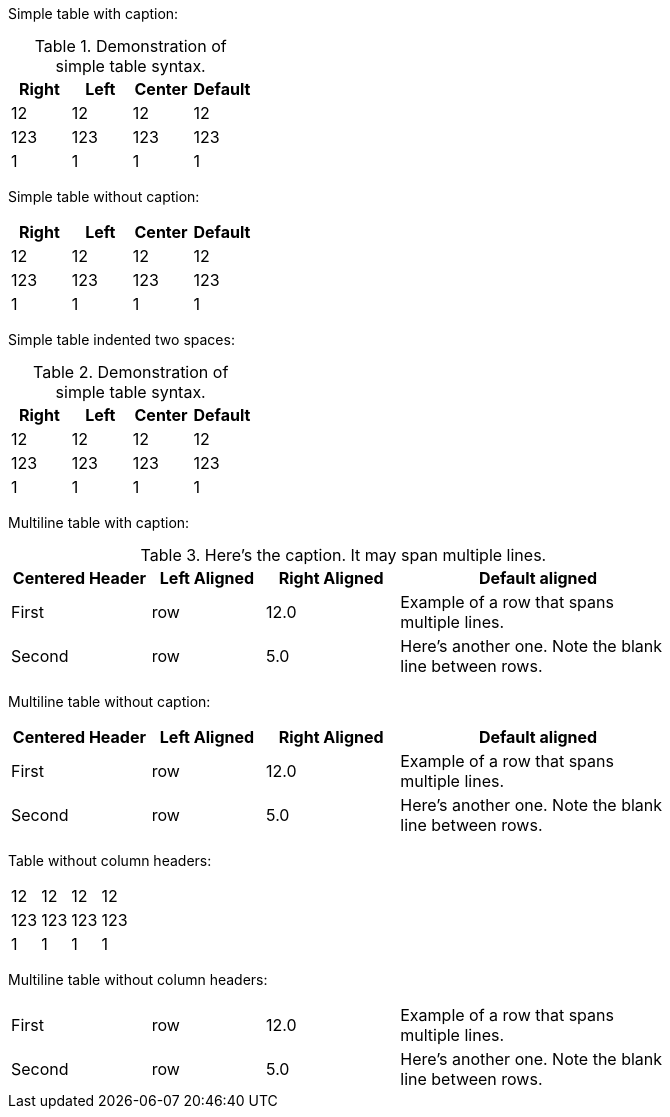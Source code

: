 Simple table with caption:

.Demonstration of simple table syntax.
[cols=">,<,^,",options="header",]
|============================
|Right |Left |Center |Default
|12 |12 |12 |12
|123 |123 |123 |123
|1 |1 |1 |1
|============================

Simple table without caption:

[cols=">,<,^,",options="header",]
|============================
|Right |Left |Center |Default
|12 |12 |12 |12
|123 |123 |123 |123
|1 |1 |1 |1
|============================

Simple table indented two spaces:

.Demonstration of simple table syntax.
[cols=">,<,^,",options="header",]
|============================
|Right |Left |Center |Default
|12 |12 |12 |12
|123 |123 |123 |123
|1 |1 |1 |1
|============================

Multiline table with caption:

.Here’s the caption. It may span multiple lines.
[width="78%",cols="^21%,<17%,>20%,<42%",options="header",]
|=======================================================================
|Centered Header |Left Aligned |Right Aligned |Default aligned
|First |row |12.0 |Example of a row that spans multiple lines.
|Second |row |5.0 |Here’s another one. Note the blank line between rows.
|=======================================================================

Multiline table without caption:

[width="78%",cols="^21%,<17%,>20%,<42%",options="header",]
|=======================================================================
|Centered Header |Left Aligned |Right Aligned |Default aligned
|First |row |12.0 |Example of a row that spans multiple lines.
|Second |row |5.0 |Here’s another one. Note the blank line between rows.
|=======================================================================

Table without column headers:

[cols=">,<,^,>",]
|==================
|12 |12 |12 |12
|123 |123 |123 |123
|1 |1 |1 |1
|==================

Multiline table without column headers:

[width="78%",cols="^21%,<17%,>20%,42%",]
|=======================================================================
|First |row |12.0 |Example of a row that spans multiple lines.
|Second |row |5.0 |Here’s another one. Note the blank line between rows.
|=======================================================================
